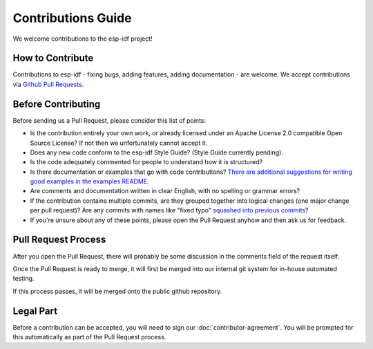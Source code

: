 Contributions Guide
===================

We welcome contributions to the esp-idf project!

How to Contribute
-----------------

Contributions to esp-idf - fixing bugs, adding features, adding documentation - are welcome. We accept contributions via `Github Pull Requests <https://help.github.com/articles/about-pull-requests/>`_.

Before Contributing
-------------------

Before sending us a Pull Request, please consider this list of points:

* Is the contribution entirely your own work, or already licensed under an Apache License 2.0 compatible Open Source License? If not then we unfortunately cannot accept it.

* Does any new code conform to the esp-idf Style Guide? (Style Guide currently pending).

* Is the code adequately commented for people to understand how it is structured?

* Is there documentation or examples that go with code contributions? `There are additional suggestions for writing good examples in the examples README <https://github.com/espressif/esp-idf/tree/master/examples>`_.

* Are comments and documentation written in clear English, with no spelling or grammar errors?

* If the contribution contains multiple commits, are they grouped together into logical changes (one major change per pull request)? Are any commits with names like "fixed typo" `squashed into previous commits <http://eli.thegreenplace.net/2014/02/19/squashing-github-pull-requests-into-a-single-commit/>`_?

* If you're unsure about any of these points, please open the Pull Request anyhow and then ask us for feedback.

Pull Request Process
--------------------

After you open the Pull Request, there will probably be some discussion in the comments field of the request itself.

Once the Pull Request is ready to merge, it will first be merged into our internal git system for in-house automated testing.

If this process passes, it will be merged onto the public github repository.

Legal Part
----------

Before a contribution can be accepted, you will need to sign our :doc:`contributor-agreement`. You will be prompted for this automatically as part of the Pull Request process.




